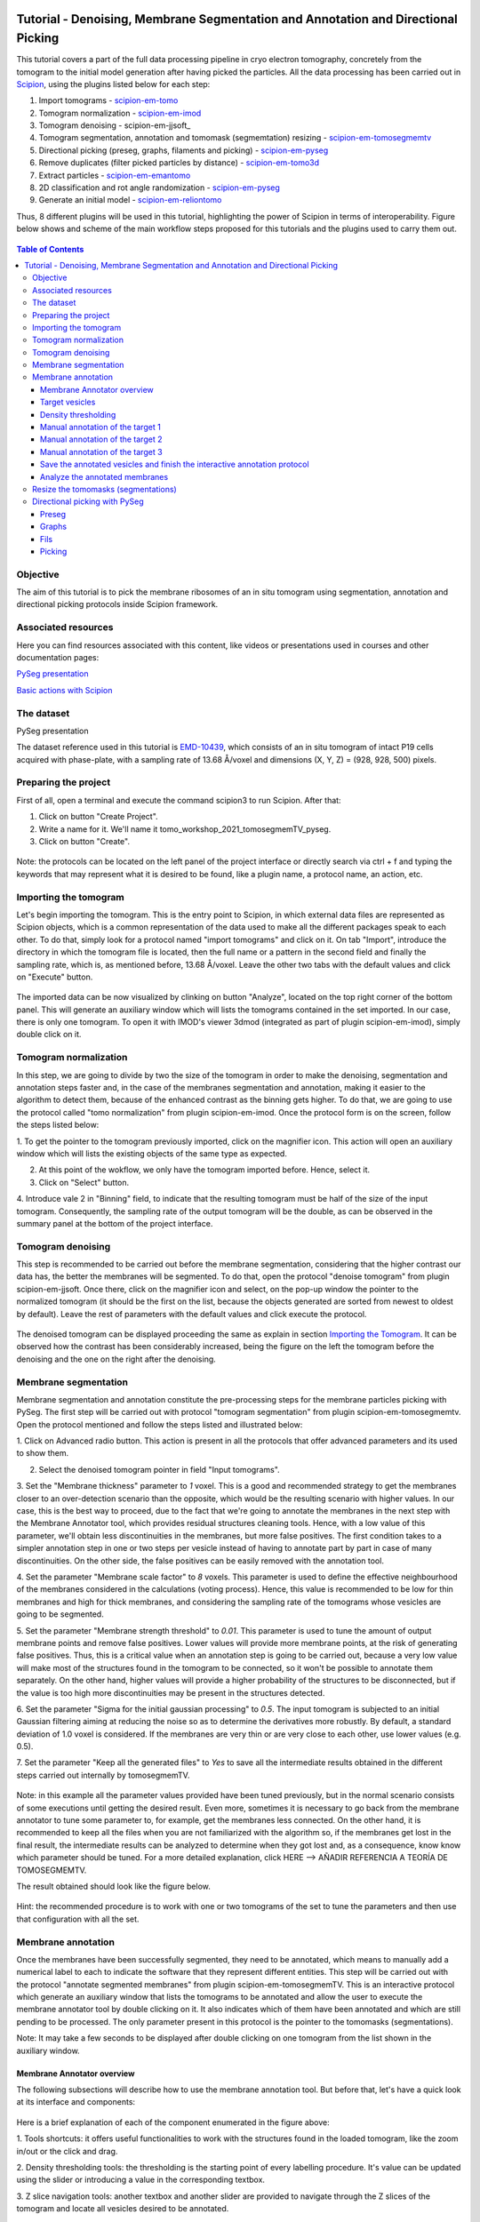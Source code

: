 .. figure:: /docs/images/scipion_logo.gif
   :width: 250
   :alt: scipion logo

.. _Tutorial-Denoising-Membrane-Segmentation-and-Annotation-and-Directional-Picking:

==================================================================================
Tutorial - Denoising, Membrane Segmentation and Annotation and Directional Picking
==================================================================================

This tutorial covers a part of the full data processing pipeline in cryo electron tomography, concretely from the
tomogram to the initial model generation after having picked the particles. All the data processing has been carried
out in Scipion_, using the plugins listed below for each step:

1. Import tomograms - scipion-em-tomo_

2. Tomogram normalization - scipion-em-imod_

3. Tomogram denoising - scipion-em-jjsoft_

4. Tomogram segmentation, annotation and tomomask (segmemtation) resizing - scipion-em-tomosegmemtv_

5. Directional picking (preseg, graphs, filaments and picking) - scipion-em-pyseg_

6. Remove duplicates (filter picked particles by distance) - scipion-em-tomo3d_

7. Extract particles - scipion-em-emantomo_

8. 2D classification and rot angle randomization - scipion-em-pyseg_

9. Generate an initial model - scipion-em-reliontomo_

Thus, 8 different plugins will be used in this tutorial, highlighting the power of Scipion in terms of interoperability.
Figure below shows and scheme of the main workflow steps proposed for this tutorials and the plugins used to carry them
out.

.. figure:: /docs/user/denoising_mbSegmentation_pysegDirPicking/00_workflow_scheme.png
   :width: 400
   :alt: Workflow scheme


.. contents:: Table of Contents

Objective
=========

The aim of this tutorial is to pick the membrane ribosomes of an in situ tomogram using segmentation, annotation and directional picking protocols inside Scipion framework.

Associated resources
====================

Here you can find resources associated with this content, like videos or presentations used in courses and other
documentation pages:

`PySeg presentation`_

`Basic actions with Scipion <https://scipion-em.github.io/docs/docs/user/scipion-gui.html#scipion-gui>`_

The dataset
===========

PySeg presentation

The dataset reference used in this tutorial is EMD-10439_, which consists of an in situ tomogram of intact P19 cells
acquired with phase-plate, with a sampling rate of 13.68 Å/voxel and dimensions (X, Y, Z) = (928, 928, 500) pixels.

Preparing the project
=====================
First of all, open a terminal and execute the command scipion3 to run Scipion. After that:

1. Click on button "Create Project".

2. Write a name for it. We'll name it tomo_workshop_2021_tomosegmemTV_pyseg.

3. Click on button "Create".

.. figure:: /docs/user/denoising_mbSegmentation_pysegDirPicking/00_createProject.png
   :width: 400
   :alt: Create Project

Note: the protocols can be located on the left panel of the project interface or directly search via ctrl + f and typing
the keywords that may represent what it is desired to be found, like a plugin name, a protocol name, an action, etc.


.. _Importing the Tomogram:

Importing the tomogram
======================
Let's begin importing the tomogram. This is the entry point to Scipion, in which external data files are represented as
Scipion objects, which is a common representation of the data used to make all the different packages speak to each
other. To do that, simply look for a protocol named "import tomograms" and click on it. On tab "Import", introduce the
directory in which the tomogram file is located, then the full name or a pattern in the second field and finally the
sampling rate, which is, as mentioned before, 13.68 Å/voxel. Leave the other two tabs with the default values and click
on "Execute" button.

.. figure:: /docs/user/denoising_mbSegmentation_pysegDirPicking/01_ImportTomo.png
   :width: 500
   :alt: Import tomogram

The imported data can be now visualized by clinking on button "Analyze", located on the top right corner of the bottom
panel. This will generate an auxiliary window which will lists the tomograms contained in the set imported. In our case,
there is only one tomogram. To open it with IMOD's viewer 3dmod (integrated as part of plugin scipion-em-imod), simply
double click on it.

.. figure:: /docs/user/denoising_mbSegmentation_pysegDirPicking/01_res_ImportTomo.png
   :width: 700
   :alt: Import tomogram result

.. _Tomogram normalization:

Tomogram normalization
=======================
In this step, we are going to divide by two the size of the tomogram in order to make the denoising, segmentation and
annotation steps faster and, in the case of the membranes segmentation and annotation, making it easier to the
algorithm to detect them, because of the enhanced contrast as the binning gets higher. To do that, we are going to use
the protocol called "tomo normalization" from plugin scipion-em-imod. Once the protocol form is on the screen, follow
the steps listed below:

1. To get the pointer to the tomogram previously imported, click on the magnifier icon. This action will open an
auxiliary window which will lists the existing objects of the same type as expected.

2. At this point of the wokflow, we only have the tomogram imported before. Hence, select it.

3. Click on "Select" button.

4. Introduce vale 2 in "Binning" field, to indicate that the resulting tomogram must be half of the size of the input
tomogram. Consequently, the sampling rate of the output tomogram will be the double, as can be observed in the summary
panel at the bottom of the project interface.

.. figure:: /docs/user/denoising_mbSegmentation_pysegDirPicking/02_NormalizeTomo.png
   :width: 650
   :alt: Normalize tomogram

Tomogram denoising
==================

This step is recommended to be carried out before the membrane segmentation, considering that the higher contrast our
data has, the better the membranes will be segmented. To do that, open the protocol "denoise tomogram" from plugin
scipion-em-jjsoft. Once there, click on the magnifier icon and select, on the pop-up window the pointer to the
normalized tomogram (it should be the first on the list, because the objects generated are sorted from newest to
oldest by default). Leave the rest of parameters with the default values and click execute the protocol.

.. figure:: /docs/user/denoising_mbSegmentation_pysegDirPicking/03_DenoiseTomo.png
   :width: 500
   :alt: Denoise tomogram

The denoised tomogram can be displayed proceeding the same as explain in section `Importing the Tomogram`_. It can be observed
how the contrast has been considerably increased, being the figure on the left the tomogram before the denoising and
the one on the right after the denoising.

.. figure:: /docs/user/denoising_mbSegmentation_pysegDirPicking/03_res_DenoiseTomo.png
   :width: 1000
   :alt: Denoise tomogram result

Membrane segmentation
=====================

Membrane segmentation and annotation constitute the pre-processing steps for the membrane particles picking with PySeg.
The first step will be carried out with protocol "tomogram segmentation" from plugin scipion-em-tomosegmemtv. Open the
protocol mentioned and follow the steps listed and illustrated below:

1. Click on Advanced radio button. This action is present in all the protocols that offer advanced parameters and its
used to show them.

2. Select the denoised tomogram pointer in field "Input tomograms".

3. Set the "Membrane thickness" parameter to *1* voxel. This is a good and recommended strategy to get the membranes closer
to an over-detection scenario than the opposite, which would be the resulting scenario with higher values. In our case,
this is the best way to proceed, due to the fact that we're going to annotate the membranes in the next step with the
Membrane Annotator tool, which provides residual structures cleaning tools. Hence, with a low value of this parameter,
we'll obtain less discontinuities in the membranes, but more false positives. The first condition takes to a simpler
annotation step in one or two steps per vesicle instead of having to annotate part by part in case of many
discontinuities. On the other side, the false positives can be easily removed with the annotation tool.

4. Set the parameter "Membrane scale factor" to *8* voxels. This parameter is used to define the effective neighbourhood
of the membranes considered in the calculations (voting process). Hence, this value is recommended to be low for thin
membranes and high for thick membranes, and considering the sampling rate of the tomograms whose vesicles are going to
be segmented.

5. Set the parameter "Membrane strength threshold" to *0.01*. This parameter is used to tune the amount of output
membrane points and remove false positives. Lower values will provide more membrane points, at the risk of generating
false positives. Thus, this is a critical value when an annotation step is going to be carried out, because a very low
value will make most of the structures found in the tomogram to be connected, so it won't be possible to annotate them
separately. On the other hand, higher values will provide a higher probability of the structures to be disconnected,
but if the value is too high more discontinuities may be present in the structures detected.

6. Set the parameter "Sigma for the initial gaussian processing" to *0.5*. The input tomogram is subjected to an
initial Gaussian filtering aiming at reducing the noise so as to determine the derivatives more robustly. By default,
a standard deviation of 1.0 voxel is considered. If the membranes are very thin or are very close to each other,
use lower values (e.g. 0.5).

7. Set the parameter "Keep all the generated files" to *Yes* to save all the intermediate results obtained in the
different steps carried out internally by tomosegmemTV.


.. figure:: /docs/user/denoising_mbSegmentation_pysegDirPicking/04_MembranesSegmentation.png
   :width: 500
   :alt: Vesicles segmentation

Note: in this example all the parameter values provided have been tuned previously, but in the normal scenario consists
of some executions until getting the desired result. Even more, sometimes it is necessary to go back from the membrane
annotator to tune some parameter to, for example, get the membranes less connected. On the other hand, it is
recommended to keep all the files when you are not familiarized with the algorithm so, if the membranes get lost in the
final result, the intermediate results can be analyzed to determine when they got lost and, as a consequence, know
know which parameter should be tuned. For a more detailed explanation, click HERE --> AÑADIR REFERENCIA A TEORÍA DE
TOMOSEGMEMTV.

The result obtained should look like the figure below.

.. figure:: /docs/user/denoising_mbSegmentation_pysegDirPicking/04_res_MembranesSegmentation.png
   :width: 500
   :alt: Vesicles segmentation result

Hint: the recommended procedure is to work with one or two tomograms of the set to tune the parameters and then use
that configuration with all the set.

Membrane annotation
===================

Once the membranes have been successfully segmented, they need to be annotated, which means to manually add a numerical
label to each to indicate the software that they represent different entities. This step will be carried out with the
protocol "annotate segmented membranes" from plugin scipion-em-tomosegmemTV. This is an interactive protocol which
generate an auxiliary window that lists the tomograms to be annotated and allow the user to execute the membrane
annotator tool by double clicking on it. It also indicates which of them have been annotated and which are still
pending to be processed. The only parameter present in this protocol is the pointer to the tomomasks (segmentations).

Note: It may take a few seconds to be displayed after double clicking on one tomogram from the list shown in the
auxiliary window.

.. figure:: /docs/user/denoising_mbSegmentation_pysegDirPicking/05_MembranesAnnotation.png
   :width: 1000
   :alt: Vesicles annotation

Membrane Annotator overview
---------------------------

The following subsections will describe how to use the membrane annotation tool. But before that, let's have a quick
look at its interface and components:

.. figure:: /docs/user/denoising_mbSegmentation_pysegDirPicking/05_MembranesAnnotator_overview.png
   :width: 650
   :alt: Membrane Annotator overview

Here is a brief explanation of each of the component enumerated in the figure above:

1. Tools shortcuts: it offers useful functionalities to work with the structures found in the loaded tomogram, like the
zoom in/out or the click and drag.

2. Density thresholding tools: the thresholding is the starting point of every labelling procedure. It's value can be
updated using the slider or introducing a value in the corresponding textbox.

3. Z slice navigation tools: another textbox and another slider are provided to navigate through the Z slices of the
tomogram and locate all vesicles desired to be annotated.

4. View panel: it allows to visualize different representations of the loaded data:

    4.1 Original - current tomogram data

    4.2 Filter - input of the density thresholding operations.

    4.3 Threshold - output of the density thresholding operations.

    4.4 Label - Result of "Update Labels" operation (assign to each structure a label which is its size in voxels.

    4.5 Material - Result of the manual labelling. It shows the annotated membranes with the assigned value.

5. Crop panel: it can be used to crop the tomogram oroviding the X, Y and Z ranges and clicking in button "Update".

6. Size Threshold panel: it can be used to perform three different operations:

    6.1 Update Labels: automatic labelling of the structures found depending in the density threshold value. It assigns,
        by default, the size of each structure as label. It will update the view to the view "Label".

    6.2 Display Cursor: it's used to check the size of each structure. One click on it will activate the cursor mode,
        which will display the value of the pixel selected. To finish this cursor mode, click again on the previous
        button, whose name will be now "Stop Cursor". This functionality is very useful to determine if, for example,
        the different parts of a discontinuous structure have been detected as parts of the same structure of not and
        manually annotate them coherently.

    6.3 Size Thresholding: it can be used to remove undesired sizes of structures, like the ones which are too small.
        To do that, simply introduce a size value in the textbox and click on the button "S. Th.".

7. Set Material panel: it works like the "Display Cursor" functionality explained in 6.2, but to annotate the desired
structures. To do that, click on button "Display Cursor" to activate the cursor mode. Then select a structure by
clicking on it (until here it's the same as before) and finally introduce a value in the corresponding textbox before
clicking again on the cursor button (renamed to "Change Lbl.") to stop it and automatically execute the labelling of
the selected structure, shown in view "Material".

8. Results panel: it has two buttons, one to save the automatic size labels calculated when clicking on button "Update
Labels" and the other to save the manually annotated structures. IMPORTANT: working from Scipion, this step is required
to be carried out once all the desired vesicles have been annotated.

9. Log panel: it registers the main actions that have been carried out by the user.

10. Tomogram file name: informative.

11. Data visualization panel.

.. _target vesicles:

Target vesicles
---------------
It can be observed that three of the vesicles (squared in the figure below) contain most of the membrane ribosomes.
These are the ones we're going to annotate.

.. figure:: /docs/user/denoising_mbSegmentation_pysegDirPicking/05_MembranesAnnotator_targets.png
   :width: 650
   :alt: Membrane Annotator targets

Density thresholding
--------------------
First of all, let's set the density threshold value [2] to *0.05*. This value offers a clean and continuous view of the
different structures present in the loaded tomogram.

Hint: to get an intuition of how the variations in the density threshold value affects the data, it's very recommendable
to test different values until a promising visualization is obtained.

.. figure:: /docs/user/denoising_mbSegmentation_pysegDirPicking/05_MembranesAnnotator_thresholding.png
   :width: 650
   :alt: Membrane Annotator thresholding

To check the results, click on button "Update Labels" [6]. The result of this operation should look like as the figure
below. It can be observed that the segmentation and density thresholding values were correctly determined because all
the target structures present different colors, which means different sizes. In some cases, like in target 1, there are
two or more different colors (sizes) for the same vesicle, but this is more than normal in the case of our data (in
situ tomogram). This can be solved annotating the different parts with the same label.

.. figure:: /docs/user/denoising_mbSegmentation_pysegDirPicking/05_MembranesAnnotator_autoLabel.png
   :width: 650
   :alt: Membrane Annotator update labels

On the other hand, it's recommendable to check that both parts of target 2 are of the same size. It can be easily done
with the button "Display Cursor" from panel "Size Thresholding" [6]. The result is that in this case both parts are of
the same size, which means that most of the whole changing shape through the slices was very well segmented.

.. _Manual annotation of the target 1:

Manual annotation of the target 1
---------------------------------

The first target membrane has been detected in two unconnected parts of different sizes (colors), as shown below (the
size is shown in the index label of the tooltip. The background size will be always 0). It can be observed that target
3 has different size, so it's not connected to the orange part of target 1 and that the blue part of target one can be
annotated with the same label as the orange one to get the full membrane annotated.

.. figure:: /docs/user/denoising_mbSegmentation_pysegDirPicking/05_MembranesAnnotator_target1_1.png
   :width: 650
   :alt: Membrane Annotator target 1 sizes

The procedure followed to check the sizes was:

1. Click on the magnifier with a cross icon from "Tools shortcuts" [1].

2. Create a zoom window clicking and dragging around the target 1 vesicle to zoom in. When the zoom mode is active, it
can be smoothly controlled with the mouse wheel.

3. Click on button "Display Cursor" from panel "Size Threshold" [6] and click on the structure whose size is desired to
be displayed. To fine tune the position of the cursor, use the arrow keys from the keyboard.
Note: to generate multiple tooltips, right click on the current tooltip and select option "Create New Data Tip" or
directly press shift + left click.

4. To finish the cursor mode, click on the same button pressed to activate it, but now called "Stop Cursor".

Let's annotate now the orange part of target one with label 1 (Use the zoom in tool if necessary, as explained before):

.. figure:: /docs/user/denoising_mbSegmentation_pysegDirPicking/05_MembranesAnnotator_target1_2.png
   :width: 650
   :alt: Membrane Annotator target 1 annotation

1. Click on button "Display Cursor" from panel "Set Material" [7].

2. Click on the membrane and, before clicking on the same button (now named "Change Lbl."), be sure that the clicked
pixel belongs to a structure (index must be grater than 0).

3. Leave the textbox "Label" value as 1. If we we annotating the target 2 o target 3 vesicles, this value should have
to be set to 2 or 3, respectively.

4. Finally, click on the button "Change Lbl." to annotate that part of target 1 vesicle with label 1. This action will
display automatically the view "Material" from the panel "View" [4], as can be observed in the figure below.

.. figure:: /docs/user/denoising_mbSegmentation_pysegDirPicking/05_MembranesAnnotator_target1_3.png
   :width: 650
   :alt: Membrane Annotator target 1 material view part

If we repeat this procedure with the blue part of target 1 vesicle (annotatin it with label 1), the result should look
like as shown in the figure below.

.. figure:: /docs/user/denoising_mbSegmentation_pysegDirPicking/05_MembranesAnnotator_target1_4.png
   :width: 650
   :alt: Membrane Annotator target 1 material view full

Manual annotation of the target 2
---------------------------------

Proceeding the same as explain in section `Manual annotation of the target 1`_, it can be observed that the target has
been detected in two different parts (upper part, with a size of 111171 voxels and lower part, of size 10330 voxels),
just the same as what happened with target 1. Moreover, the inner small vesicle and the top left structure are
disconnected from target 2, because they have different sizes (see figure below).

.. figure:: /docs/user/denoising_mbSegmentation_pysegDirPicking/05_MembranesAnnotator_target2_1.png
   :width: 650
   :alt: Membrane Annotator target 2 sizes

Hence, we can proceed to the manual annotation, this time with label 2. The final result of the target 2 vesicle
annotation is shown in the figure below.

.. figure:: /docs/user/denoising_mbSegmentation_pysegDirPicking/05_MembranesAnnotator_target2_2.png
   :width: 650
   :alt: Membrane Annotator target 2 material view full

Manual annotation of the target 3
---------------------------------

This is the easiest one, identified as a continuous structure. So we can directly annotate it with label 3. The result
of the three membranes annotated can be observed in the figure below.

.. figure:: /docs/user/denoising_mbSegmentation_pysegDirPicking/05_MembranesAnnotator_target3.png
   :width: 650
   :alt: Membrane Annotator target 3 material view full

Save the annotated vesicles and finish the interactive annotation protocol
--------------------------------------------------------------------------

To successfully save the results of the annotation, follow the steps enumerated below:

1. Click on button "Save Materials" from panel Results [8].

2. If everything goes fine, the first line of the "Log Panel" [9], should be "Materials were correctly saved".

3. Close Membrane Annotator and check that the status of the tomogram listed in the auxiliary window has been updated
to "DONE". Finally, close the auxiliary window.

4. The protocol box should have now update its state to inactive. If not, refresh the project interface (refresh icon
is located at the top right corner of the project panel).

.. figure:: /docs/user/denoising_mbSegmentation_pysegDirPicking/05_MembranesAnnotator_saveResults.png
   :width: 400
   :alt: Membrane Annotator save results and exit

Analyze the annotated membranes
---------------------------

If we click on button "Analyze Results" in the lower panel of the project interface, the 3D visualization tool from
plugin scipion-em-tomo3d is launched. It allows the user to observe the membranes annotated placed on the full tomogram
or by slices, as shown in the figure below.

.. figure:: /docs/user/denoising_mbSegmentation_pysegDirPicking/05_MembranesAnnotator_tomo3dviewer.png
   :width: 1000
   :alt: Membrane Annotator results with tomo3d

Resize the tomomasks (segmentations)
====================================

After having carried out the segmentation and annotation of the vesicles in a smaller size to improve both performance
and contrast (explained in section `Tomogram normalization`_), the segmented and annotated data must be resied to its
previous size for the picking of the membrane particles (smaller sampling rate will make the picking algorithms easier
and even possible to find the desired densities). This operation will be carried out with protocol "Resize segmented or
annotated volume" from plugin scipion-em-tomosegmemtv. The tomomasks desired to be resized and the tomograms to which
they have to be referred and resized to their size are the arguments required to be filled. Select the pointer to the
annotation protocol output for the first and the pointer to the imported tomogram for the second.

.. figure:: /docs/user/denoising_mbSegmentation_pysegDirPicking/06_resize_tomoMasks.png
   :width: 500
   :alt: Resize tomomasks protocol

We're referring the tomomasks to the imported tomograms and not to the denoised ones to carry out the picking procedure
with the less processed data as possible, for two main reasons:

1. PySeg graphs calculations expect the data not to be filtered, so it will provide the best result with unfiltered
(e. g. not denoised) data.

2. Avoid all the interpolations and mathematical treatment of the data at the pint of identifying small structures,
increasing the probabilities of the picked objects to be a physical entity instead of a mathematical artifact,

*SUMMARY:*

At this point we have the membranes segmented, annotated, at the correct size and referred to the imported tomograms.
Thus, we're ready for the picking.

Directional picking with PySeg
==============================

As it was explained in `PySeg presentation`_, the directional picking is composed by four main steps (assuming that the
segmentation and annotation of the membranes have been performed before):

1. Preseg: segment membranes into membranes, inner surroundings and outer surroundings

2. Graphs: analyze a GraphMCF (Mean Cumulative Function) from a segmented membrane. A graph is a set of connected nodes.

3. Fils: filter a MbGraphMCF object by extracting a filament network. A filament represent to nodes connected (only the
first and last nodes, without intermediate elements).

4. Picking: extract particles from a filament network of a oriented single membrane graph.

Each of these steps is represented with a different protocol inside Scipion, and they will be explained in the following
subsections.

.. _preseg protocol:

Preseg
------

Look for pyseg protocol and open it. At first sight, it's remarkable that this protocol allows the user to get the
previous segmented and annotated data from Scipion (Scipion Protocol) or from outside (e. g., using the standalone
version of the membrane annotation tool and preparing a star file with the data as expected by the preseg.) Said that,
let's replace the following parameter default values by the ones required for this tutorial:

1. On parameter "Segmented and annotated tomograms", select the pointer which corresponds to the output of the resizing
protocol applied before.

2. Update value of parameter "Offset volxels" to *44* voxels. This parameter represents the width of a margin considered
when cropping the vesicles. It's necessary to provide a value which ensures that the desired biological entities, e. g.
membrane proteins, are included in the cropped area.

3. Update "Segmented membrane thickness" to *60* angstroms. Value introduced will be divided by 2 internally to get the
semi-width of the membrane, which which will be considered at both sides of the membrane central line.

4. On parameter "Segmented membrane neighbours", type value *330* angstroms. This parameter represents the thickness
around the membrane to represent the in-membrane and out-membrane surroundings desired to be included in the analysis.
The value chose was 330 angstroms because the size of a ribosome varies from 200 to 300 angstroms in diameter, and a
margin of the 10% of error is considered for the biggest size (that additional 30 angstroms).

.. figure:: /docs/user/denoising_mbSegmentation_pysegDirPicking/07_preseg.png
   :width: 500
   :alt: Preseg protocol

If the results are displayed with the viewer DataViewer from xmipp (right click in the output element shown in the
object lower panel, in tab "Summary".), they should look like as can be observed in the left side of the figure below,
which represents the area segmentation of the central slice of each vesicle. The right side and the numbers are used to
visually relate each segmentation to the `target vesicles`_ they represent.

.. figure:: /docs/user/denoising_mbSegmentation_pysegDirPicking/07_res_preseg_01.png
   :width: 800
   :alt: Preseg results

For a better understanding of the parameters introduced in this protocol, the figure below shows the thickness of the
membrane, the inner surroundings and the outer surroundings and their conversion to angstroms considering the sampling
rate, which is 13.68 Å/voxel. The graph shown is the result of tracing a profile on one of the slices of target vesicle
3. This was done also inside Scipion, using the tools included in the viewer DataViewer from xmipp.

.. figure:: /docs/user/denoising_mbSegmentation_pysegDirPicking/07_res_preseg_02.png
   :width: 800
   :alt: Preseg profiling

.. _graphs protocol:

Graphs
------
At this point, it's time to calculate the graphs: look for the protocol, open it and update the parameter values as
enumerated below:

1. Set parameter "Threads" to *3*.

2. Set parameter "Pre-segmentation" pointer to the preseg protocol executed before.

3. Update parameter "Sigma for gaussian filtering" to *2*. It allows to smooth small and irrelevant features and
increases the signal noise ratio (SNR). Higher values will provide less dense graphs (lower execution time), so they
should be used when picking large particles, like ribosomes.

4. Parameter "Maximum distance to membrane" can be set in two different ways, which are introducing manually the desired
value or clicking on the wizard (wand) icon. This action will read the value of parameter parameter "Segmented membrane
neighbours" from the preseg protocol selected in parameter "Pre-segmentation". That value should be *330* angstroms.

.. figure:: /docs/user/denoising_mbSegmentation_pysegDirPicking/08_graphs.png
   :width: 500
   :alt: Graphs protocol

Results can be displayed by clicking on button "Analyze Results". That action will allow us to select which vesicle is
desired to be represented with 3D viewer from plugin scipion-em-tomo3d setting the coloring option "Color Graph By",
located on the top left corner, to value "mb_eu_dst", which colors the graphs considering the euclidean distance to the
membrane. Results should look like shown in the figure below. Observe that the numbers correspond to the
`target vesicles`_ which is being used in this tutorial from the
annotation step.

.. figure:: /docs/user/denoising_mbSegmentation_pysegDirPicking/08_res_graphs.png
   :width: 1000
   :alt: Graphs results

Fils
----

Once the graphs have been calculated, it's time to refine them. This is the aim of the fils protocol. This is a good
moment to go back to the `PySeg presentation`_ and refresh the concepts of euclidean and geodesic distances and
sinuosity. Apart from that, the protocol labels were written with the objetive of providing an approximate idea of what
these concepts means.

Now, let's open the fils protocol and set the following parameters as explained below:

1. Input tab: set the parameter "Graphs" pointer to the graphs protocol executed before.

2. Sources tab: used to define geometrically how the filaments should be in the area selected as source area. Observe
that the source filament area is the membrane. Because the ribosomes doesn't go through the membrane, the geometrical
descriptors on this area won't make a difference in the obtained result. Hence, let all the parameter with the default
values. Targets tab: it's the same as the sources tab, but for the area chosen as target area:

    2.1 Set the parameter "Filament area" to "Outer Surroundings". This is the area of interest for picking the membrane
    ribosomes.

    2.2 For the euclidean distance, set the minimum value to *0* nm and the maximum to *30* nm, which is the largest size
    expected for the ribosomes we're trying to pick.

    2.3 For the geodesic distance, set the minimum value to *0* nm and the maximum value to *60* nm. That way, we're
    considering some flexibility in the filaments.

    2.4 For the sinuosity, set the minimum value to *0* and the maximum to *2*. The recommended value for this parameter is
    the ratio geodesicLength/euclideanLength, but it doesn't have to. Sinuosity specified in a value of distances or
    lengths contained in the intervals set before for euclidean distance and geodesic length, respectively.

3. Refinement tab: it's used to apply a geometric filter to refine the calculated filaments. They must be introduced in
ranges [min max]. In our case, considering the type and and features of the target particles, set them as follows:

    3.1 Euclidean distance range: from *20* to *30* nm, which is the expected range of a ribosome size variation,
    approximately.

    3.2 Geodesic distance range: from *20* to *60* nm, which goes from the shortest straight length to a maximum value
    considering some flexibility.

    3.3 Sinuosity range: from *0* to *2*. Thus, we're considering all the flexibility values present considering the
    euclidean and geodesic values provided before.

*Note:* the lengths are delimited by the thickness of each area generated in the `preseg protocol`_.

.. figure:: /docs/user/denoising_mbSegmentation_pysegDirPicking/09_fils.png
   :width: 1000
   :alt: Fils protocol

The resulting filaments should look like in the figure below. The same considerations as in the `graphs protocol`_
results have been followed.

.. figure:: /docs/user/denoising_mbSegmentation_pysegDirPicking/09_res_fils.png
   :width: 1000
   :alt: Fils protocol

Picking
-------



.. _PySeg presentation: https://docs.google.com/presentation/d/1zFArx9GuIN20EZ_uK2OsIzDpae61ryn9x3eColO5n3k/edit?usp=sharing`_
.. _Scipion: http://scipion.i2pc.es/
.. _scipion-em-tomo: https://github.com/scipion-em/scipion-em-tomo
.. _scipion-em-imod: https://github.com/scipion-em/scipion-em-imod
.. _scipion-em-jjsoft:: https://github.com/scipion-em/scipion-em-jjsoft
.. _scipion-em-tomosegmemtv: https://github.com/scipion-em/scipion-em-tomosegmemtv
.. _scipion-em-pyseg: https://github.com/scipion-em/scipion-em-pyseg
.. _scipion-em-tomo3d: https://github.com/scipion-em/scipion-em-tomo3d
.. _scipion-em-emantomo: https://github.com/scipion-em/scipion-em-emantomo
.. _scipion-em-reliontomo: https://github.com/scipion-em/scipion-em-reliontomo
.. _EMD-10439: https://www.ebi.ac.uk/emdb/EMD-10439?tab=overview

